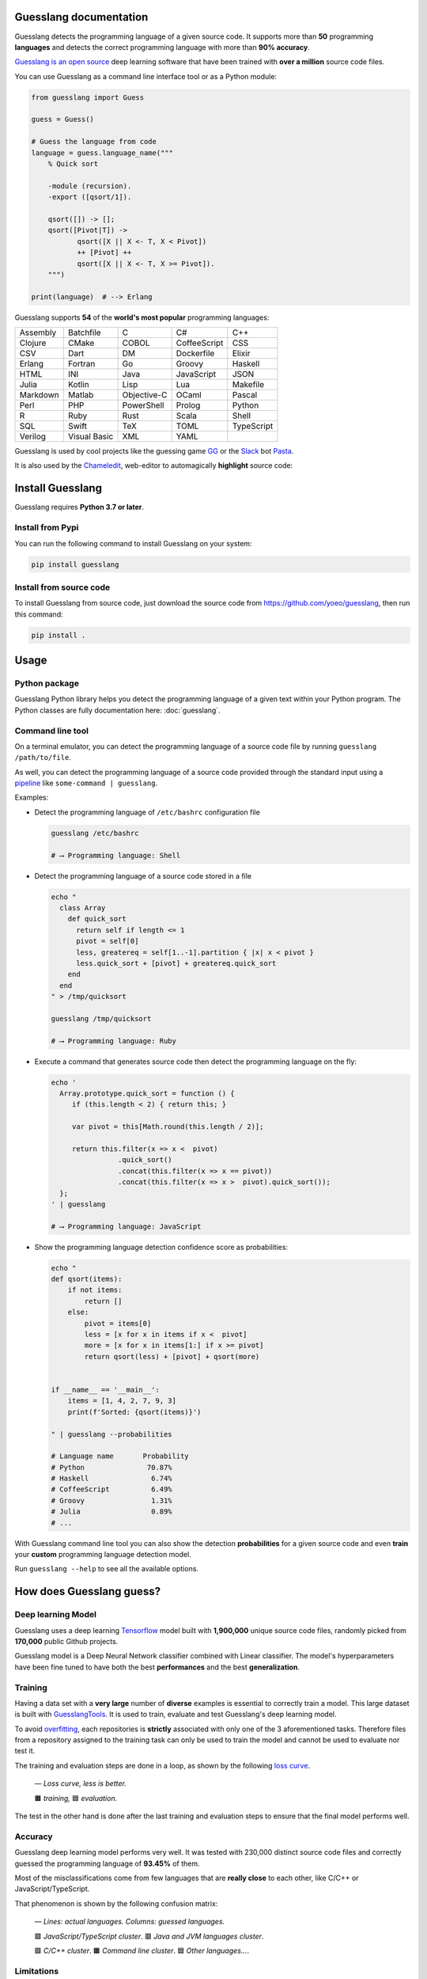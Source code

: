 
Guesslang documentation
=======================

.. image:: https://img.shields.io/badge/github-source%20code-blue?logo=github&logoColor=white
  :alt: View on Github
  :target: https://github.com/yoeo/guesslang/
.. image:: https://img.shields.io/pypi/v/guesslang.svg
  :target: https://pypi.python.org/pypi/guesslang
  :alt: Pypi Version
.. image:: https://img.shields.io/pypi/l/guesslang.svg
  :target: https://pypi.python.org/pypi/guesslang/
  :alt: License

Guesslang detects the programming language of a given source code.
It supports more than **50** programming **languages** and detects
the correct programming language with more than **90% accuracy**.

`Guesslang is an open source <https://github.com/yoeo/guesslang>`_
deep learning software that have been trained with
**over a million** source code files.

You can use Guesslang as a command line interface tool or as a Python module:

.. code-block:: python

  from guesslang import Guess

  guess = Guess()

  # Guess the language from code
  language = guess.language_name("""
      % Quick sort

      -module (recursion).
      -export ([qsort/1]).

      qsort([]) -> [];
      qsort([Pivot|T]) ->
             qsort([X || X <- T, X < Pivot])
             ++ [Pivot] ++
             qsort([X || X <- T, X >= Pivot]).
      """)

  print(language)  # --> Erlang

Guesslang supports **54** of the **world's most popular** programming languages:

+-----------+---------------+--------------+---------------+-------------+
|  Assembly |  Batchfile    |  C           |  C#           |  C++        |
+-----------+---------------+--------------+---------------+-------------+
|  Clojure  |  CMake        |  COBOL       |  CoffeeScript |  CSS        |
+-----------+---------------+--------------+---------------+-------------+
|  CSV      |  Dart         |  DM          |  Dockerfile   |  Elixir     |
+-----------+---------------+--------------+---------------+-------------+
|  Erlang   |  Fortran      |  Go          |  Groovy       |  Haskell    |
+-----------+---------------+--------------+---------------+-------------+
|  HTML     |  INI          |  Java        |  JavaScript   |  JSON       |
+-----------+---------------+--------------+---------------+-------------+
|  Julia    |  Kotlin       |  Lisp        |  Lua          |  Makefile   |
+-----------+---------------+--------------+---------------+-------------+
|  Markdown |  Matlab       |  Objective-C |  OCaml        |  Pascal     |
+-----------+---------------+--------------+---------------+-------------+
|  Perl     |  PHP          |  PowerShell  |  Prolog       |  Python     |
+-----------+---------------+--------------+---------------+-------------+
|  R        |  Ruby         |  Rust        |  Scala        |  Shell      |
+-----------+---------------+--------------+---------------+-------------+
|  SQL      |  Swift        |  TeX         |  TOML         |  TypeScript |
+-----------+---------------+--------------+---------------+-------------+
|  Verilog  |  Visual Basic |  XML         |  YAML         |             |
+-----------+---------------+--------------+---------------+-------------+

.. _end-description:

Guesslang is used by cool projects like the guessing game
`GG <https://github.com/yoeo/gg>`_ or
the `Slack <https://slack.com>`_ bot `Pasta <https://github.com/yoeo/pasta>`_.

It is also used by the `Chameledit <https://github.com/yoeo/chameledit>`_,
web-editor to automagically **highlight** source code:

.. raw:: html

  <div>
    <video width="100%" autoplay loop>
      <source src="_static/videos/chameledit.webm" type="video/webm">
      <source src="_static/videos/chameledit.mp4" type="video/mp4">
      Video not supported by your browser :-(
    </video>
  </div>

  <center><i>— Chameledit in action.</i></center>
  <br><br>

Install Guesslang
=================

Guesslang requires **Python 3.7 or later**.

Install from Pypi
-----------------

You can run the following command to install Guesslang on your system:

.. code-block:: shell

  pip install guesslang

Install from source code
------------------------

To install Guesslang from source code,
just download the source code from https://github.com/yoeo/guesslang,
then run this command:

.. code-block:: shell

  pip install .

Usage
=====

Python package
--------------

Guesslang Python library helps you detect the programming language
of a given text within your Python program.
The Python classes are fully documentation here: :doc:`guesslang`.

Command line tool
-----------------

On a terminal emulator, you can detect the programming language
of a source code file by running ``guesslang /path/to/file``.

As well, you can detect the programming language of a source code
provided through the standard input using a
`pipeline <https://en.wikipedia.org/wiki/Pipeline_%28Unix%29>`_
like ``some-command | guesslang``.

Examples:

* Detect the programming language of ``/etc/bashrc`` configuration file

  .. code-block:: shell

    guesslang /etc/bashrc

    # ⟶ Programming language: Shell

* Detect the programming language of a source code stored in a file

  .. code-block:: shell

    echo "
      class Array
        def quick_sort
          return self if length <= 1
          pivot = self[0]
          less, greatereq = self[1..-1].partition { |x| x < pivot }
          less.quick_sort + [pivot] + greatereq.quick_sort
        end
      end
    " > /tmp/quicksort

    guesslang /tmp/quicksort

    # ⟶ Programming language: Ruby

* Execute a command that generates source code then detect
  the programming language on the fly:

  .. code-block:: shell

    echo '
      Array.prototype.quick_sort = function () {
         if (this.length < 2) { return this; }

         var pivot = this[Math.round(this.length / 2)];

         return this.filter(x => x <  pivot)
                    .quick_sort()
                    .concat(this.filter(x => x == pivot))
                    .concat(this.filter(x => x >  pivot).quick_sort());
      };
    ' | guesslang

    # ⟶ Programming language: JavaScript

* Show the programming language detection confidence score as probabilities:

  .. code-block:: shell

    echo "
    def qsort(items):
        if not items:
            return []
        else:
            pivot = items[0]
            less = [x for x in items if x <  pivot]
            more = [x for x in items[1:] if x >= pivot]
            return qsort(less) + [pivot] + qsort(more)


    if __name__ == '__main__':
        items = [1, 4, 2, 7, 9, 3]
        print(f'Sorted: {qsort(items)}')

    " | guesslang --probabilities

    # Language name       Probability
    # Python               70.87%
    # Haskell               6.74%
    # CoffeeScript          6.49%
    # Groovy                1.31%
    # Julia                 0.89%
    # ...

With Guesslang command line tool you can also
show the detection **probabilities** for a given source code
and even **train** your **custom** programming language detection model.

Run ``guesslang --help`` to see all the available options.

How does Guesslang guess?
=========================

Deep learning Model
-------------------

Guesslang uses a deep learning `Tensorflow <https://www.tensorflow.org/>`_
model built with **1,900,000** unique source code files,
randomly picked from **170,000** public Github projects.

Guesslang model is a Deep Neural Network classifier
combined with Linear classifier.
The model's hyperparameters have been fine tuned to have both
the best **performances** and the best **generalization**.

Training
--------

Having a data set with a **very large** number of **diverse** examples
is essential to correctly train a model.
This large dataset is built with
`GuesslangTools <https://github.com/yoeo/guesslangtools>`_.
It is used to train, evaluate and test Guesslang's deep learning model.

To avoid `overfitting <https://en.wikipedia.org/wiki/Overfitting>`_,
each repositories is **strictly** associated with only one of
the 3 aforementioned tasks.
Therefore files from a repository assigned to the training task
can only be used to train the model and cannot be used to evaluate nor test it.

The training and evaluation steps are done in a loop, as shown by the following
`loss curve <https://en.wikipedia.org/wiki/Loss_function>`_.

.. figure:: _static/images/loss.png

   *— Loss curve, less is better.*

   🟧 *training,* 🟦 *evaluation.*

The test in the other hand is done after the last training and evaluation steps
to ensure that the final model performs well.

Accuracy
--------

Guesslang deep learning model performs very well.
It was tested with 230,000 distinct source code files and correctly
guessed the programming language of **93.45%** of them.

Most of the misclassifications come from few languages
that are **really close** to each other, like C/C++ or JavaScript/TypeScript.

That phenomenon is shown by the following confusion matrix:

.. figure:: _static/images/confusion.png

  *— Lines: actual languages. Columns: guessed languages.*

  🟪 *JavaScript/TypeScript cluster*. 🟥 *Java and JVM languages cluster*.

  🟩 *C/C++ cluster*. 🟧 *Command line cluster*. 🟦 *Other languages...*.

Limitations
-----------

As said earlier, Guesslang may misclassify source code from languages
that are **really close** to each other like C/C++ and JavaScript/TypeScript.

This limitation was expected because a valid C source code is
`almost always <https://en.wikipedia.org/wiki/Compatibility_of_C_and_C%2B%2B#Constructs_valid_in_C_but_not_in_C++>`_
a valid C++ code,
and a valid JavaScript source code
`is always <http://channel9.msdn.com/posts/Anders-Hejlsberg-Introducing-TypeScript>`_
a valid TypeScript code.

In addition to that, Guesslang may not guess the correct
programming languages of **very small** code snippets.
They don't provide enough insights to accurately guess the language.

For example, ``print("Hello world")`` is a valid code snippet in several
programming languages including Python, Scala, Ruby, Lua, Perl, etc...

References
==========

* `Guesslang source code is on Github <https://github.com/yoeo/guesslang>`_.
* Guesslang is developped with `Tensorflow <https://www.tensorflow.org/>`_
  machine learning framework.
* Use `GuesslangTools <https://github.com/yoeo/guesslangtools>`_
  to build your own training dataset.
* The example codes used in this documentation come from
  `Rosetta Code <https://rosettacode.org/wiki/Sorting_algorithms/Quicksort>`_.
* Guesslang logo has been created with
  `Android Asset Studio <https://github.com/romannurik/AndroidAssetStudio>`_
  and `Eduardo Tunni's Warnes font <https://fonts.google.com/specimen/Warnes>`_.
* Guesslang — Copyright (c) 2021 Y. SOMDA,
  `MIT Licence <https://github.com/yoeo/guesslang/blob/master/LICENSE>`_.

* :ref:`genindex`
* :ref:`modindex`
* :ref:`search`
